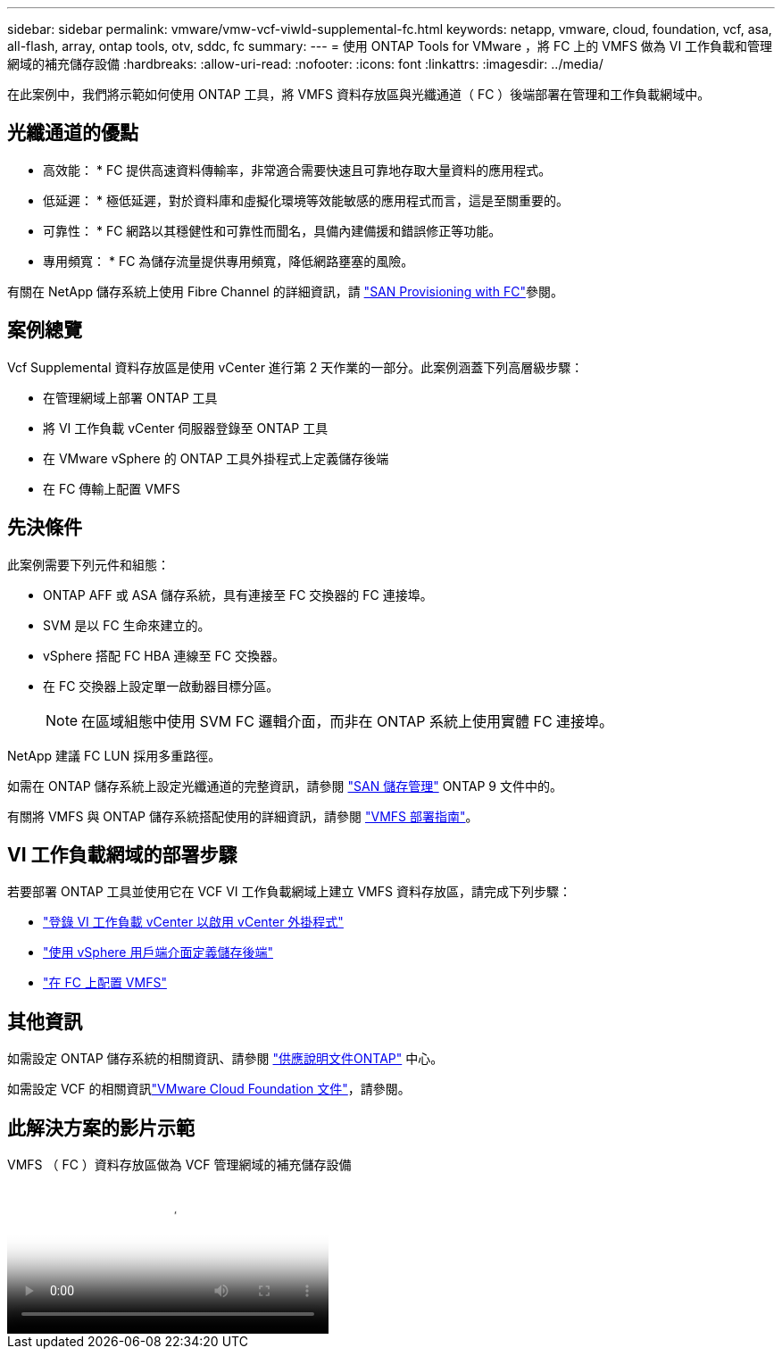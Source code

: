 ---
sidebar: sidebar 
permalink: vmware/vmw-vcf-viwld-supplemental-fc.html 
keywords: netapp, vmware, cloud, foundation, vcf, asa, all-flash, array, ontap tools, otv, sddc, fc 
summary:  
---
= 使用 ONTAP Tools for VMware ，將 FC 上的 VMFS 做為 VI 工作負載和管理網域的補充儲存設備
:hardbreaks:
:allow-uri-read: 
:nofooter: 
:icons: font
:linkattrs: 
:imagesdir: ../media/


[role="lead"]
在此案例中，我們將示範如何使用 ONTAP 工具，將 VMFS 資料存放區與光纖通道（ FC ）後端部署在管理和工作負載網域中。



== 光纖通道的優點

* 高效能： * FC 提供高速資料傳輸率，非常適合需要快速且可靠地存取大量資料的應用程式。

* 低延遲： * 極低延遲，對於資料庫和虛擬化環境等效能敏感的應用程式而言，這是至關重要的。

* 可靠性： * FC 網路以其穩健性和可靠性而聞名，具備內建備援和錯誤修正等功能。

* 專用頻寬： * FC 為儲存流量提供專用頻寬，降低網路壅塞的風險。

有關在 NetApp 儲存系統上使用 Fibre Channel 的詳細資訊，請 https://docs.netapp.com/us-en/ontap/san-admin/san-provisioning-fc-concept.html["SAN Provisioning with FC"]參閱。



== 案例總覽

Vcf Supplemental 資料存放區是使用 vCenter 進行第 2 天作業的一部分。此案例涵蓋下列高層級步驟：

* 在管理網域上部署 ONTAP 工具
* 將 VI 工作負載 vCenter 伺服器登錄至 ONTAP 工具
* 在 VMware vSphere 的 ONTAP 工具外掛程式上定義儲存後端
* 在 FC 傳輸上配置 VMFS




== 先決條件

此案例需要下列元件和組態：

* ONTAP AFF 或 ASA 儲存系統，具有連接至 FC 交換器的 FC 連接埠。
* SVM 是以 FC 生命來建立的。
* vSphere 搭配 FC HBA 連線至 FC 交換器。
* 在 FC 交換器上設定單一啟動器目標分區。
+

NOTE: 在區域組態中使用 SVM FC 邏輯介面，而非在 ONTAP 系統上使用實體 FC 連接埠。



NetApp 建議 FC LUN 採用多重路徑。

如需在 ONTAP 儲存系統上設定光纖通道的完整資訊，請參閱 https://docs.netapp.com/us-en/ontap/san-management/index.html["SAN 儲存管理"] ONTAP 9 文件中的。

有關將 VMFS 與 ONTAP 儲存系統搭配使用的詳細資訊，請參閱 https://docs.netapp.com/us-en/netapp-solutions/vmware/vmfs-deployment.html["VMFS 部署指南"]。



== VI 工作負載網域的部署步驟

若要部署 ONTAP 工具並使用它在 VCF VI 工作負載網域上建立 VMFS 資料存放區，請完成下列步驟：

* link:https://docs.netapp.com/us-en/ontap-tools-vmware-vsphere-10/configure/add-vcenter.html["登錄 VI 工作負載 vCenter 以啟用 vCenter 外掛程式"]
* link:https://docs.netapp.com/us-en/ontap-tools-vmware-vsphere-10/configure/add-storage-backend.html["使用 vSphere 用戶端介面定義儲存後端"]
* link:https://docs.netapp.com/us-en/ontap-tools-vmware-vsphere-10/configure/create-vvols-datastore.html["在 FC 上配置 VMFS"]




== 其他資訊

如需設定 ONTAP 儲存系統的相關資訊、請參閱 link:https://docs.netapp.com/us-en/ontap["供應說明文件ONTAP"] 中心。

如需設定 VCF 的相關資訊link:https://techdocs.broadcom.com/us/en/vmware-cis/vcf/vcf-5-2-and-earlier/5-2.html["VMware Cloud Foundation 文件"]，請參閱。



== 此解決方案的影片示範

.VMFS （ FC ）資料存放區做為 VCF 管理網域的補充儲存設備
video::3135c36f-3a13-4c95-aac9-b2a0001816dc[panopto,width=360]
